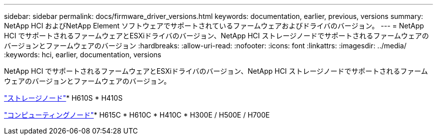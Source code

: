 ---
sidebar: sidebar 
permalink: docs/firmware_driver_versions.html 
keywords: documentation, earlier, previous, versions 
summary: NetApp HCI およびNetApp Element ソフトウェアでサポートされているファームウェアおよびドライバのバージョン。 
---
= NetApp HCI でサポートされるファームウェアとESXiドライバのバージョン、NetApp HCI ストレージノードでサポートされるファームウェアのバージョンとファームウェアのバージョン
:hardbreaks:
:allow-uri-read: 
:nofooter: 
:icons: font
:linkattrs: 
:imagesdir: ../media/
:keywords: hci, earlier, documentation, versions


[role="lead"]
NetApp HCI でサポートされるファームウェアとESXiドライバのバージョン、NetApp HCI ストレージノードでサポートされるファームウェアのバージョンとファームウェアのバージョン。

link:fw_storage_nodes.html["ストレージノード"]* H610S * H410S

link:fw_compute_nodes.html["コンピューティングノード"]* H615C * H610C * H410C * H300E / H500E / H700E
